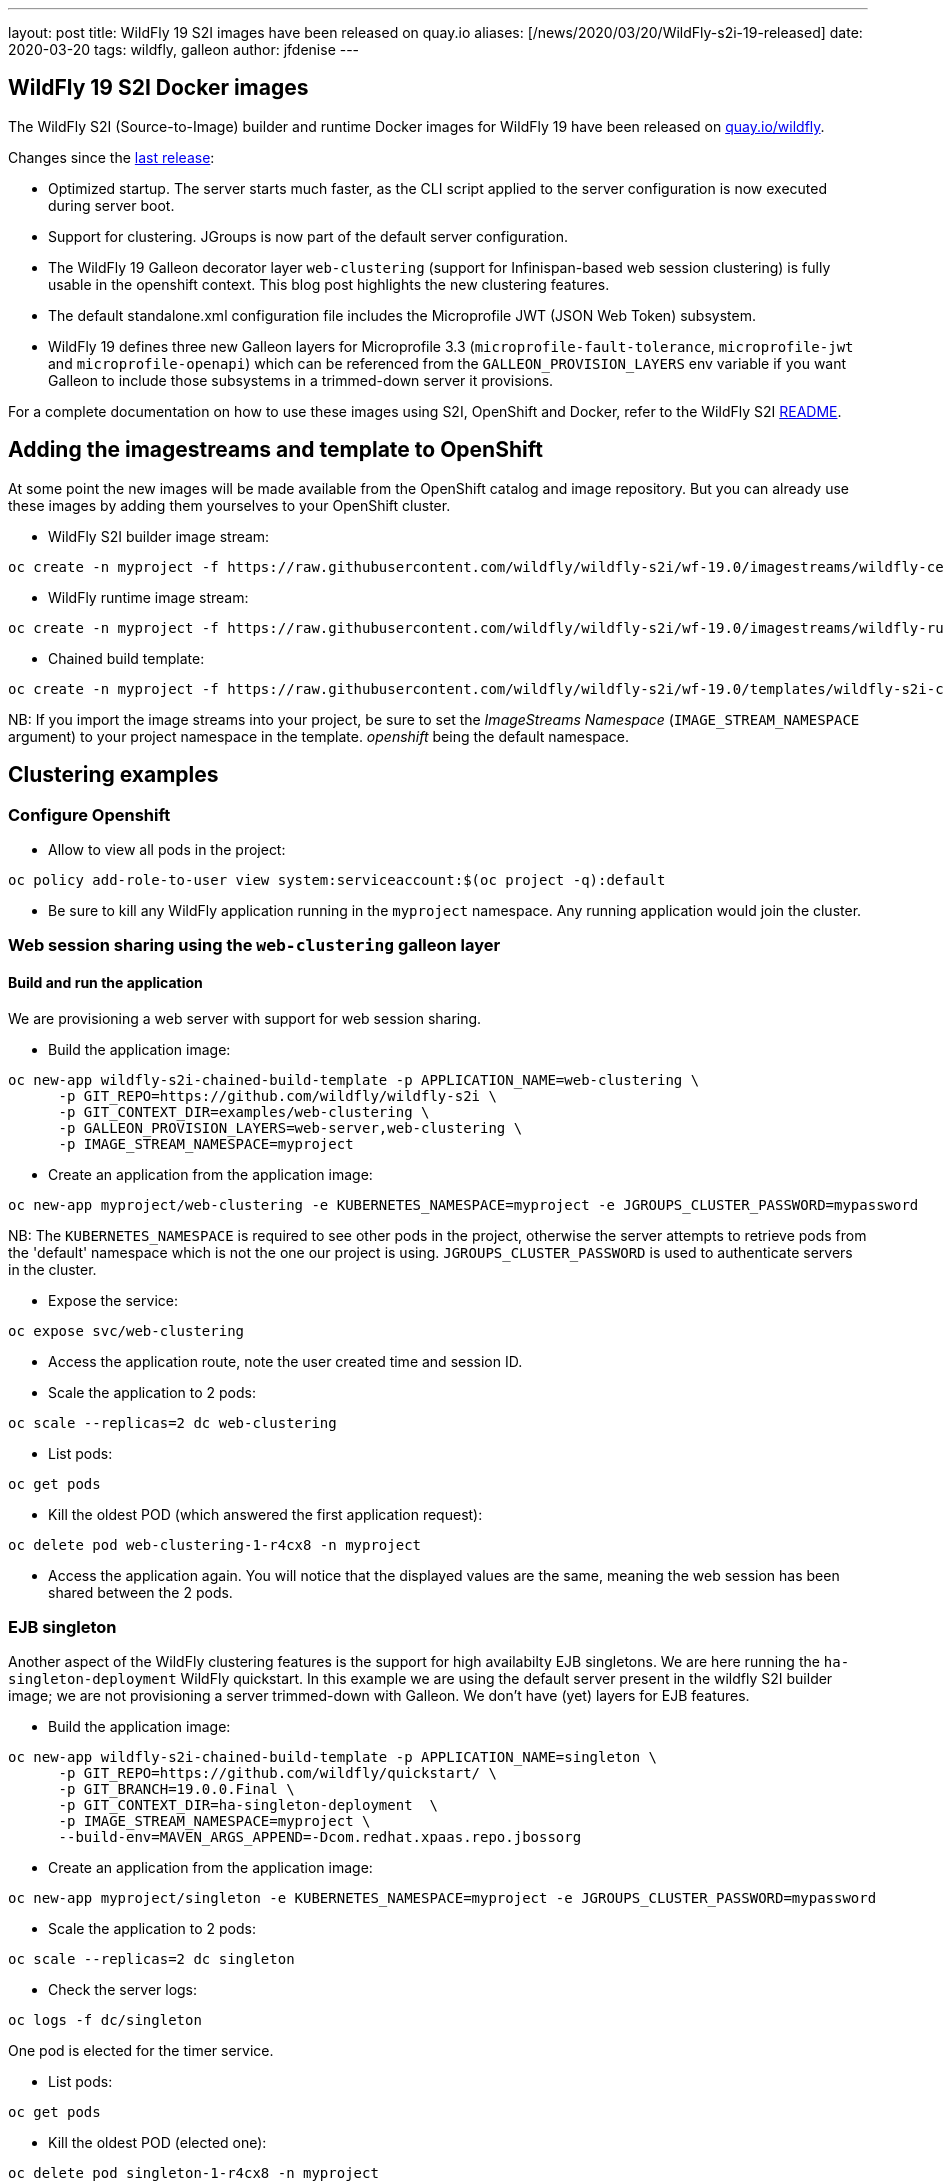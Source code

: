 ---
layout: post
title:  WildFly 19 S2I images have been released on quay.io
aliases: [/news/2020/03/20/WildFly-s2i-19-released]
date:   2020-03-20
tags:   wildfly, galleon
author: jfdenise
---

==  WildFly 19 S2I Docker images

The WildFly S2I (Source-to-Image) builder and runtime Docker images for WildFly 19 have been released on link:https://quay.io/organization/wildfly[quay.io/wildfly].

Changes since the link:https://wildfly.org/news/2019/10/07/WildFly-s2i-18-released/[last release]:

* Optimized startup. The server starts much faster, as the CLI script applied to the server configuration is now executed during server boot.
* Support for clustering. JGroups is now part of the default server configuration.
* The WildFly 19 Galleon decorator layer `web-clustering` (support for Infinispan-based web session clustering) is fully usable in the openshift context.
This blog post highlights the new clustering features.
* The default standalone.xml configuration file includes the Microprofile JWT (JSON Web Token) subsystem.
* WildFly 19 defines three new Galleon layers for Microprofile 3.3 (`microprofile-fault-tolerance`, `microprofile-jwt` and `microprofile-openapi`) which can be referenced from the `GALLEON_PROVISION_LAYERS` env variable if you want Galleon to include those subsystems in a trimmed-down server it provisions.

For a complete documentation on how to use these images using S2I, OpenShift and Docker,
refer to the WildFly S2I link:https://github.com/wildfly/wildfly-s2i/blob/wf-19.0/README.md[README].

== Adding the imagestreams and template to OpenShift

At some point the new images will be made available from the OpenShift catalog and image repository. But you can already use these images by adding them yourselves to your OpenShift cluster.

* WildFly S2I builder image stream:
```
oc create -n myproject -f https://raw.githubusercontent.com/wildfly/wildfly-s2i/wf-19.0/imagestreams/wildfly-centos7.json
```
* WildFly runtime image stream:
```
oc create -n myproject -f https://raw.githubusercontent.com/wildfly/wildfly-s2i/wf-19.0/imagestreams/wildfly-runtime-centos7.json
```
* Chained build template:
```
oc create -n myproject -f https://raw.githubusercontent.com/wildfly/wildfly-s2i/wf-19.0/templates/wildfly-s2i-chained-build-template.yml
```

NB: If you import the image streams into your project, be sure to set the _ImageStreams Namespace_ (`IMAGE_STREAM_NAMESPACE` argument) to your project namespace in the template. _openshift_ being the default namespace.

== Clustering examples

=== Configure Openshift

* Allow to view all pods in the project:
```
oc policy add-role-to-user view system:serviceaccount:$(oc project -q):default
```

* Be sure to kill any WildFly application running in the `myproject` namespace. Any running application would join the cluster.


=== Web session sharing using the `web-clustering` galleon layer

==== Build and run the application

We are provisioning a web server with support for web session sharing.

* Build the application image:
```
oc new-app wildfly-s2i-chained-build-template -p APPLICATION_NAME=web-clustering \
      -p GIT_REPO=https://github.com/wildfly/wildfly-s2i \
      -p GIT_CONTEXT_DIR=examples/web-clustering \
      -p GALLEON_PROVISION_LAYERS=web-server,web-clustering \
      -p IMAGE_STREAM_NAMESPACE=myproject
```

* Create an application from the application image:

```
oc new-app myproject/web-clustering -e KUBERNETES_NAMESPACE=myproject -e JGROUPS_CLUSTER_PASSWORD=mypassword
```

NB: The `KUBERNETES_NAMESPACE` is required to see other pods in the project, otherwise the server attempts to retrieve pods from the 'default' namespace which is not the one our project is using.
`JGROUPS_CLUSTER_PASSWORD` is used to authenticate servers in the cluster.

* Expose the service:
```
oc expose svc/web-clustering
```

* Access the application route, note the user created time and session ID.

* Scale the application to 2 pods:
```
oc scale --replicas=2 dc web-clustering
```

* List pods:
```
oc get pods
```

* Kill the oldest POD (which answered the first application request):
```
oc delete pod web-clustering-1-r4cx8 -n myproject
```

* Access the application again. You will notice that the displayed values are the same, meaning the web session has been shared between the 2 pods.

=== EJB singleton

Another aspect of the WildFly clustering features is the support for high availabilty EJB singletons. We are here running the `ha-singleton-deployment` WildFly quickstart.
In this example we are using the default server present in the wildfly S2I builder image; we are not provisioning a server trimmed-down with Galleon. We don't have (yet) layers
for EJB features.

* Build the application image:
```
oc new-app wildfly-s2i-chained-build-template -p APPLICATION_NAME=singleton \
      -p GIT_REPO=https://github.com/wildfly/quickstart/ \
      -p GIT_BRANCH=19.0.0.Final \
      -p GIT_CONTEXT_DIR=ha-singleton-deployment  \
      -p IMAGE_STREAM_NAMESPACE=myproject \
      --build-env=MAVEN_ARGS_APPEND=-Dcom.redhat.xpaas.repo.jbossorg
```

* Create an application from the application image:
```
oc new-app myproject/singleton -e KUBERNETES_NAMESPACE=myproject -e JGROUPS_CLUSTER_PASSWORD=mypassword
```

* Scale the application to 2 pods:
```
oc scale --replicas=2 dc singleton
```

* Check the server logs:
```
oc logs -f dc/singleton
```
One pod is elected for the timer service.

* List pods:
```
oc get pods
```

* Kill the oldest POD (elected one):
```
oc delete pod singleton-1-r4cx8 -n myproject
```

The timer service is started in the remaining pod.
